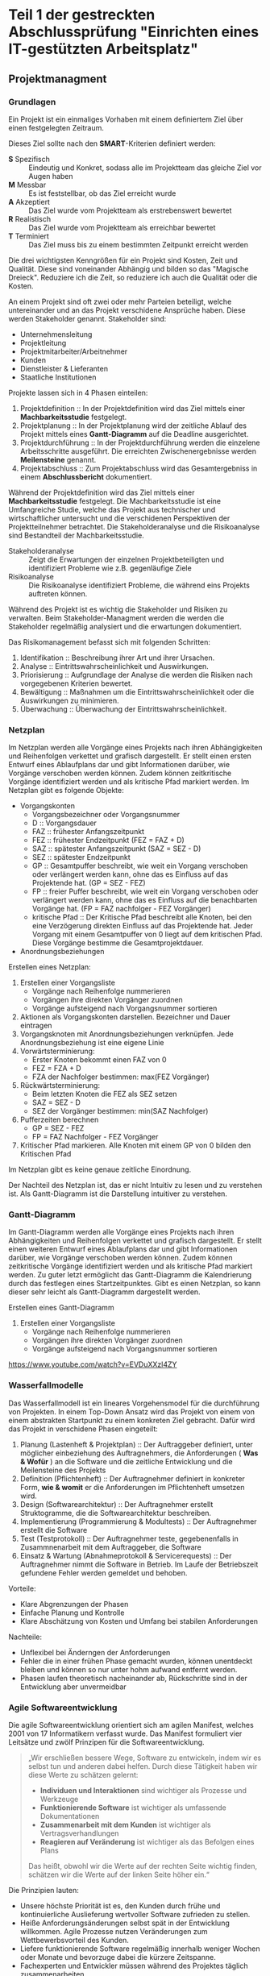 * Teil 1 der gestreckten Abschlussprüfung "Einrichten eines IT-gestützten Arbeitsplatz"
** Projektmanagment
*** Grundlagen
Ein Projekt ist ein einmaliges Vorhaben mit einem definiertem Ziel über einen festgelegten Zeitraum.

Dieses Ziel sollte nach den *SMART*-Kriterien definiert werden:
+ *S* Spezifisch  :: Eindeutig und Konkret, sodass alle im  Projektteam das gleiche Ziel vor Augen haben
+ *M* Messbar     :: Es ist feststellbar, ob das Ziel erreicht wurde
+ *A* Akzeptiert  :: Das Ziel wurde vom Projektteam als erstrebenswert bewertet
+ *R* Realistisch :: Das Ziel wurde vom Projektteam als erreichbar bewertet
+ *T* Terminiert  :: Das Ziel muss bis zu einem bestimmten Zeitpunkt erreicht werden

Die drei wichtigsten Kenngrößen für ein Projekt sind Kosten, Zeit und Qualität. Diese sind voneinander Abhängig und bilden so das "Magische Dreieck". Reduziere ich die Zeit, so reduziere ich auch die Qualität oder die Kosten. 

An einem Projekt sind oft zwei oder mehr Parteien beteiligt, welche untereinander und an das Projekt verschidene Ansprüche haben. Diese werden Stakeholder genannt. Stakeholder sind:
+ Unternehmensleitung
+ Projektleitung
+ Projektmitarbeiter/Arbeitnehmer
+ Kunden
+ Dienstleister & Lieferanten
+ Staatliche Institutionen

Projekte lassen sich in 4 Phasen einteilen:
1. Projektdefinition   :: In der Projektdefinition wird das Ziel mittels einer *Machbarkeitsstudie* festgelegt.  
2. Projektplanung      :: In der Projektplanung wird der zeitliche Ablauf des Projekt mittels eines *Gantt-Diagramm* auf die Deadline ausgerichtet.
3. Projektdurchführung :: In der Projektdurchführung werden die einzelene Arbeitsschritte ausgeführt. Die erreichten Zwischenergebnisse werden *Meilensteine* genannt.
4. Projektabschluss    :: Zum Projektabschluss wird das Gesamtergebniss in einem *Abschlussbericht* dokumentiert.

Während der Projektdefinition wird das Ziel mittels einer *Machbarkeitsstudie* festgelegt. Die Machbarkeitsstudie ist eine Umfangreiche Studie, welche das Projekt aus technischer und wirtschaftlicher untersucht und die verschidenen Perspektiven der Projektteilnehmer betrachtet. Die Stakeholderanalyse und die Risikoanalyse sind Bestandteil der Machbarkeitsstudie.
+ Stakeholderanalyse :: Zeigt die Erwartungen der einzelnen Projektbeteiligten und identifiziert Probleme wie z.B. gegenläufige Ziele
+ Risikoanalyse :: Die Risikoanalyse identifiziert Probleme, die während eins Projekts auftreten können.

Während des Projekt ist es wichtig die Stakeholder und Risiken zu verwalten. Beim Stakeholder-Managment werden die werden die Stakeholder regelmäßig analysiert und die erwartungen dokumentiert. 

Das Risikomanagement befasst sich mit folgenden Schritten:
1. Identifikation :: Beschreibung ihrer Art und ihrer Ursachen.
2. Analyse :: Eintrittswahrscheinlichkeit und Auswirkungen.
3. Priorisierung :: Aufgrundlage der Analyse die werden die Risiken nach vorgegebenen Kriterien bewertet.
4. Bewältigung :: Maßnahmen um die Eintrittswahrscheinlichkeit oder die Auswirkungen zu minimieren.
5. Überwachung :: Überwachung der Eintrittswahrscheinlichkeit.

*** Netzplan
Im Netzplan werden alle Vorgänge eines Projekts nach ihren Abhängigkeiten und Reihenfolgen verkettet und grafisch dargestellt. Er stellt einen ersten Entwurf eines Ablaufplans dar und gibt Informationen darüber, wie Vorgänge verschoben werden können. Zudem können zeitkritische Vorgänge identifiziert werden und als kritische Pfad markiert werden.
Im Netzplan gibt es folgende Objekte:
+ Vorgangskonten
    - Vorgangsbezeichner oder Vorgangsnummer
    - D :: Vorgangsdauer
    - FAZ :: frühester Anfangszeitpunkt
    - FEZ :: frühester Endzeitpunkt (FEZ = FAZ + D)
    - SAZ :: spätester Anfangszeitpunkt (SAZ = SEZ - D)
    - SEZ :: spätester Endzeitpunkt 
    - GP :: Gesamtpuffer beschreibt, wie weit ein Vorgang verschoben oder verlängert werden kann, ohne das es Einfluss auf das Projektende hat. (GP =  SEZ - FEZ)
    - FP :: freier Puffer beschreibt, wie weit ein Vorgang verschoben oder verlängert werden kann, ohne das es Einfluss auf die benachbarten Vorgänge hat. (FP = FAZ nachfolger - FEZ Vorgänger)
    - kritische Pfad :: Der Kritische Pfad beschreibt alle Knoten, bei den eine Verzögerung direkten Einfluss auf das Projektende hat. Jeder Vorgang mit einem Gesamtpuffer von 0 liegt auf dem kritischen Pfad. Diese Vorgänge bestimme die Gesamtprojektdauer.
+ Anordnungsbeziehungen

Erstellen eines Netzplan:
1. Erstellen einer Vorgangsliste
    + Vorgänge nach Reihenfolge nummerieren
    + Vorgängen ihre direkten Vorgänger zuordnen
    + Vorgänge aufsteigend nach Vorgangsnummer sortieren
1. Aktionen als Vorgangskonten darstellen. Bezeichner und Dauer eintragen
2. Vorgangsknoten mit Anordnungsbeziehungen verknüpfen. Jede Anordnungsbeziehung ist eine eigene Linie
3. Vorwärtsterminierung:
    + Erster Knoten bekommt einen FAZ von 0
    + FEZ = FZA + D
    + FZA der Nachfolger bestimmen: max(FEZ Vorgänger)
4. Rückwärtsterminierung:
    + Beim letzten Knoten die FEZ als SEZ setzen
    + SAZ = SEZ - D
    + SEZ der Vorgänger bestimmen: min(SAZ Nachfolger)
5. Pufferzeiten berechnen
    + GP = SEZ - FEZ
    + FP = FAZ Nachfolger - FEZ Vorgänger
6. Kritischer Pfad markieren. Alle Knoten mit einem GP von 0 bilden den Kritischen Pfad

Im Netzplan gibt es keine genaue zeitliche Einordnung.

Der Nachteil des Netzplan ist, das er nicht Intuitiv zu lesen und zu verstehen ist. Als Gantt-Diagramm ist die Darstellung intuitiver zu verstehen.
*** Gantt-Diagramm
Im Gantt-Diagramm werden alle Vorgänge eines Projekts nach ihren Abhängigkeiten und Reihenfolgen verkettet und grafisch dargestellt. Er stellt einen weiteren Entwurf eines Ablaufplans dar und gibt Informationen darüber, wie Vorgänge verschoben werden können. Zudem können zeitkritische Vorgänge identifiziert werden und als kritische Pfad markiert werden. Zu guter letzt ermöglicht das Gantt-Diagramm die Kalendrierung durch das festlegen eines Startzeitpunktes. Gibt es einen Netzplan, so kann dieser sehr leicht als Gantt-Diagramm dargestellt werden.

Erstellen eines Gantt-Diagramm
1. Erstellen einer Vorgangsliste
    + Vorgänge nach Reihenfolge nummerieren
    + Vorgängen ihre direkten Vorgänger zuordnen
    + Vorgänge aufsteigend nach Vorgangsnummer sortieren
[[https://www.youtube.com/watch?v=EVDuXXzl4ZY]]


*** Wasserfallmodelle
Das Wasserfallmodell ist ein lineares Vorgehensmodel für die durchführung von Projekten. In einem Top-Down Ansatz wird das Projekt von einem von einem abstrakten Startpunkt zu einem konkreten Ziel gebracht. Dafür wird das Projekt in verschidene Phasen eingeteilt:
1. Planung (Lastenheft & Projektplan) :: Der Auftraggeber definiert, unter möglicher einbeziehung des Auftragnehmers, die Anforderungen ( *Was & Wofür* ) an die Software und die zeitliche Entwicklung und die Meilensteine des Projekts
2. Definition (Pflichtenheft) :: Der Auftragnehmer definiert in konkreter Form, *wie & womit* er die Anforderungen im Pflichtenheft umsetzen wird.
3. Design (Softwarearchitektur) :: Der Auftragnehmer erstellt Struktogramme, die die Softwarearchitektur beschreiben.
4. Implementierung (Programmierung & Modultests) :: Der Auftragnehmer erstellt die Software
5. Test (Testprotokoll) :: Der Auftragnehmer teste, gegebenenfalls in Zusammnenarbeit mit dem Auftraggeber, die Software
6. Einsatz & Wartung (Abnahmeprotokoll & Servicerequests) :: Der Auftragnehmer nimmt die Software in Betrieb. Im Laufe der Betriebszeit gefundene Fehler werden gemeldet und behoben.

Vorteile:
+ Klare Abgrenzungen der Phasen
+ Einfache Planung und Kontrolle
+ Klare Abschätzung von Kosten und Umfang bei stabilen Anforderungen

Nachteile:
+ Unflexibel bei Änderngen der Anforderungen
+ Fehler die in einer frühen Phase gemacht wurden, können unentdeckt bleiben und können so nur unter hohm aufwand entfernt werden.
+ Phasen laufen theoretisch nacheinander ab, Rückschritte sind in der Entwicklung aber unvermeidbar

*** Agile Softwareentwicklung
Die agile Softwareentwicklung orientiert sich am agilen Manifest, welches 2001 von 17 Informatikern verfasst wurde. Das Manifest formuliert vier Leitsätze und zwölf Prinzipen für die Softwareentwicklung.

#+BEGIN_QUOTE
„Wir erschließen bessere Wege, Software zu entwickeln, indem wir es selbst tun und anderen dabei helfen. Durch diese Tätigkeit haben wir diese Werte zu schätzen gelernt:
+ *Individuen und Interaktionen* sind wichtiger als Prozesse und Werkzeuge
+ *Funktionierende Software* ist wichtiger als umfassende Dokumentationen
+ *Zusammenarbeit mit dem Kunden* ist wichtiger als Vertragsverhandlungen
+ *Reagieren auf Veränderung* ist wichtiger als das Befolgen eines Plans
Das heißt, obwohl wir die Werte auf der rechten Seite wichtig finden, schätzen wir die Werte auf der linken Seite höher ein.“
#+END_QUOTE

Die Prinzipien lauten:
+ Unsere höchste Priorität ist es, den Kunden durch frühe und kontinuierliche Auslieferung wertvoller Software zufrieden zu stellen.
+ Heiße Anforderungsänderungen selbst spät in der Entwicklung willkommen. Agile Prozesse nutzen Veränderungen zum Wettbewerbsvorteil des Kunden.
+ Liefere funktionierende Software regelmäßig innerhalb weniger Wochen oder Monate und bevorzuge dabei die kürzere Zeitspanne.
+ Fachexperten und Entwickler müssen während des Projektes täglich zusammenarbeiten.
+ Errichte Projekte rund um motivierte Individuen. Gib ihnen das Umfeld und die Unterstützung, die sie benötigen und vertraue darauf, dass sie die Aufgabe erledigen.
+ Die effizienteste und effektivste Methode, Informationen an und innerhalb eines Entwicklungsteams zu übermitteln, ist im Gespräch von Angesicht zu Angesicht.
+ Funktionierende Software ist das wichtigste Fortschrittsmaß.
+ Agile Prozesse fördern nachhaltige Entwicklung. Die Auftraggeber, Entwickler und Benutzer sollten ein gleichmäßiges Tempo auf unbegrenzte Zeit halten können.
+ Ständiges Augenmerk auf technische Exzellenz und gutes Design fördert Agilität.
+ Einfachheit -- die Kunst, die Menge nicht getaner Arbeit zu maximieren -- ist essenziell.
+ Die besten Architekturen, Anforderungen und Entwürfe entstehen durch selbstorganisierte Teams.
+ In regelmäßigen Abständen reflektiert das Team, wie es effektiver werden kann und passt sein Verhalten entsprechend an.

Aus diesen Erkenntnissen wurden eine Reihe an verschiedenen agilen Methoden entwickelt.

**** Agile Methoden
Eine Methode ist ein formalisierter, allgemeiner Ablauf, der sich bewährt hat.
+ Extreme Programming
+ Pragmatic Programming
+ Kanban
+ Crystal
+ Feature Driven Development
+ Scrum
***** Scrum
Scrum ist die wohl bekannteste agile Methode. Bei Scrum steht ein iterative Ansatz im Vordergrund, der den Entwicklungsprozess in Sprints einteilt. Ein Sprint ist eine Zeiteinheit von min. einer Woche bis max. vier Wochen. Zudem definiert Scrum die drei Rollen Productowner, Scrummaster und Team, welche verschidene funktionen innerhalb der Einzelen Phasen einse Sprint inne haben.

1. Product Backlog :: Der Product Owner bildet eine Schnittstelle zwischen dem Team und dem Kunden. Er initiiert das Product Backlog, indem er, auch in zusammenarbeit mit den Stakeholdern (Kunden, Investoren, dem Team, etc.), einen ersten Lösungsversuch definiert.
2. Sprint Planning & Sprint Backlog :: Bevor der Sprint gestartet wird,muss der Sprint geplant werden. Dafür wird vom Productowner der Product Backlog vorgestellt. Das Team entscheidet selbständig, welche und wieviele Anforderungen sie in Ihren Sprint Backlog übernimmt und im kommenden Sprint umsetzen will. Die Anforderungen werden schlussendlich in Tasks herrunter gebrochen.
3. Sprint & Daily Scrum :: Während des Sprint wird das Sprint Backlog und die daraus resultierenden Tasks abgearbeitet. Integraler bestandteil des Sprint ist das Daily Scrum, ein tägliches, sehr kurzes Meeting, in welchem jedes Mitglied des Teams mitteilt, was er gemacht hat, was er machen wird und welche Probleme es gibt, um das Team auf einen einheitliche Stand zu bringen. Der Sprint wird vom Scrum Master betreut. Er sorgt dafür, das die Scrum Regeln eingehalten werden und das das Team möglichst Barrierefrei arbeiten kann.
4. Sprint Review :: Im Sprint Review wird das Inkrement, das Zwischenergebnisse, vom Product Owner, gegebenen falls in zusammenarbeit mit Kunden, gegen die Anforderungen aus dem Product Backlog geprüft. Der Product Owner nutzt das Review zudem um das Backlog zu aktualisiern und als Startpunkt für das nächste Sprint Planing verfügbar zu machen.
5. Sprint Retroperspective :: Im letzten Meeting vor dem Prozessneustart setzten sich Team, Scrum Master und evtl. auch der Product Owner zusammen um zu besprechen, an welchen stellen der nächste Sprint verbessert werden kann.

+ Scrum hat die Rollen Product Owner, Scrum Master und Team.
+ Ein Sprint dauert zwischen einer und vier Wochen.
+ Ein Sprint besteht aus den Phasen Sprint Planning, Sprint, Sprint Review und Sprint Retroperspective.
+ Der Product Owner ist eine Schnittstelle zwischem dem Team und Stakeholdern.
+ Der Product Owner ist für das Product Backlog zuständig.
+ Der Product Backlog ist eine organisierte Übersicht über die Anforderungen an das Produkt.
+ Der Scrum Master unterstützt das Team, sodass es ungestört arbeiten kann.
+ Das Team besteht aus min. 3 Personen und sollte max. 10 Personen haben.
+ Das sollte aus verschiedensten Experten bestehen.
+ Über das Daily Scrum wird das Team auf einen einheitlichen Informationsstand gesetzt.
+ Stakeholder können jederzeit in den Prozess eingebunden werden.

**** Agile Prozesse
Ein Prozess ist der Verlauf eines Projekts über einen bestimmten Zeitraum. Der agile Prozess hat zum Ziel, schnell ein Ergebnis zu erreichen, welches mit dem Kunden abgestimmt werden kann. Dabei kommen agile Methoden zum einsatzt.


** Qualitätsmanagment
*** Grundlagen
*** DIN EN ISO 9000ff.
*** Qualitätsmanagmentsysteme
*** Total Quality Managment
*** Softwarequalität
*** Barrierefreiheit
** Datenschutz
*** Grundlagen
*** Standard-Datenschutzmodelle
*** kontaktformulare
** IT-Sicherheit
*** Gefährdung der IT-Sicherheit
*** Maßnahmen gegen Gefährdung der IT-Sicherheit
*** IT-Grundschutz
*** Schutzbedarfsfeststellung
*** IT-Sicherheitsgesetz
*** Überblick IT-Sicherheit
*** Verschlüsselungsverfahren
** IT-Systeme
*** Datensicherungskonzepte
+ Vollbackup
	- Der Speicherstand soll konsitent gesichert werden
	- File und Datenbanksicherung
	- Außerhalb der Arbeitszeiten
	- Ablauf
		+ user ausloggen
		+ Dienste stoppen
		+ Datenbank herrunter fahren
		+ Backup auf externes Medium durchführen
		+ Datenbank hoch fahren
		+ Dienste starten
	- Vorteile
		+ Nur ein File für die Herrstellung
		+ Basis für weitere Backup-Varianten
	- Nachteile
		+ Zeitintensiv
		+ hoher Speicherbedarf	
+ Differenzielles Backup
	- Ablauf
		+ Vollsicherung
		+ Alle Änderungen nach dem Letzten Vollbackup finden
	- Vorteile
		+ Speichersparend
		+ Wiederherstellungsaufwand ist Relativ gering F+D
	- Nachteile
		+ S
	- Filesicherungskonzept
+ Incremental Backup
	- Es werden nur die Änderungen seit dem letzten Backup gesichert.
	- Vorteile
		+ Schnelle umsetzung
		+ Speichersparend
	- Nachteil
		+ Hoher Wiederherstellungsaufwand (F+n*I)
*** Konzeption einer IT-Ausstattung
*** Installation von Hardware
*** Beratung von IT-Grundfragen
*** Beratung zu Dateiformaten und Codes
*** Einsatzt von Cloudcomputing
*** Virtualisierung
*** Schutzmaßnahmen nach DIN VDE 100-410
*** Betriebssysteme
*** Schnittstellen
*** Industrie 4.0
*** Anwendungssysteme
*** Prozessoren und Speicher
*** Datenspeicherung und Ausfallsicherheit
** Software
*** Einordnung von Programmiersprachen
*** Pseudocode
*** Algorithmen
*** HTML und XML
*** UML-Klassendiagramm
*** UML-Use-Case-Diagramm
*** Programmablaufplan - Refactoring
*** Einordnug Datenbankaspekte
*** ER-Diagramm
*** SQL-Abfragen
*** Softwareentwicklungsprozess
*** Debugging
** Netzwerke
*** OSI-Modell, TCP/IP-Modell & Protokolle
*** WLAN
*** Gebäudeverkabelung
*** Konfiguration von IP-Adressen
*** IPv6
*** Netzwerkverkabelung - Kupferkabel
*** Fehlersuche im Netzwerk
*** Fernwartung
** Arbeits & Geschäftsprozesse
*** Das Unternehmen und sein Umfeld
*** Unternehmensziele und Wirdschaftlichkeitsüberlegungen
*** Prozesse im Unternehmen - der Beschaffungsprozess
*** Beschaffungs- und Absatz-Prozesse im Unternehmen - rechtliche Hintergründe
*** Auftragseingangprozesse im Unternehmen und Preisbildung
